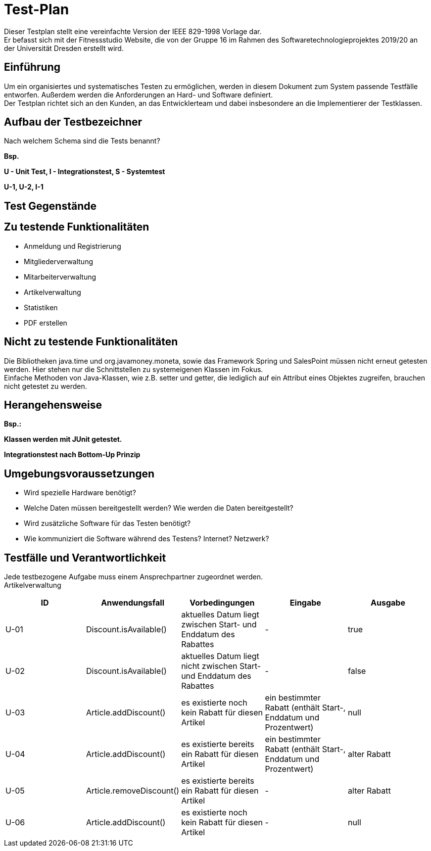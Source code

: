 = Test-Plan

Dieser Testplan stellt eine vereinfachte Version der IEEE 829-1998 Vorlage dar. +
Er befasst sich mit der Fitnessstudio Website, die von der Gruppe 16 im Rahmen des Softwaretechnologieprojektes 2019/20 an der Universität Dresden erstellt wird.

== Einführung
Um ein organisiertes und systematisches Testen zu ermöglichen, werden in diesem Dokument zum System passende Testfälle entworfen. Außerdem werden die Anforderungen an Hard- und Software definiert. +
Der Testplan richtet sich an den Kunden, an das Entwicklerteam und dabei insbesondere an die Implementierer der Testklassen.

== Aufbau der Testbezeichner
Nach welchem Schema sind die Tests benannt?

*Bsp.*

*U - Unit Test, I - Integrationstest, S - Systemtest*

*U-1, U-2, I-1*

== Test Gegenstände

== Zu testende Funktionalitäten

- Anmeldung und Registrierung
- Mitgliederverwaltung
- Mitarbeiterverwaltung
- Artikelverwaltung
- Statistiken
- PDF erstellen

== Nicht zu testende Funktionalitäten
Die Bibliotheken java.time und org.javamoney.moneta, sowie das Framework Spring und SalesPoint müssen nicht erneut getesten werden. Hier stehen nur die Schnittstellen zu systemeigenen Klassen im Fokus. +
Einfache Methoden von Java-Klassen, wie z.B. setter und getter, die lediglich auf ein Attribut eines Objektes zugreifen, brauchen nicht getestet zu werden.

== Herangehensweise
*Bsp.:*

*Klassen werden mit JUnit getestet.*

*Integrationstest nach Bottom-Up Prinzip*

== Umgebungsvoraussetzungen
* Wird spezielle Hardware benötigt?
* Welche Daten müssen bereitgestellt werden? Wie werden die Daten bereitgestellt?
* Wird zusätzliche Software für das Testen benötigt?
* Wie kommuniziert die Software während des Testens? Internet? Netzwerk?

== Testfälle und Verantwortlichkeit
Jede testbezogene Aufgabe muss einem Ansprechpartner zugeordnet werden. +
Artikelverwaltung

// See http://asciidoctor.org/docs/user-manual/#tables
[options="headers"]
|===
|ID |Anwendungsfall |Vorbedingungen |Eingabe |Ausgabe

|U-01
|Discount.isAvailable()
|aktuelles Datum liegt zwischen Start- und Enddatum des Rabattes
|-
|true

|U-02
|Discount.isAvailable()
|aktuelles Datum liegt nicht zwischen Start- und Enddatum des Rabattes
|-
|false

|U-03
|Article.addDiscount()
|es existierte noch kein Rabatt für diesen Artikel
|ein bestimmter Rabatt (enthält Start-, Enddatum und Prozentwert)
|null

|U-04
|Article.addDiscount()
|es existierte bereits ein Rabatt für diesen Artikel
|ein bestimmter Rabatt (enthält Start-, Enddatum und Prozentwert)
|alter Rabatt

|U-05
|Article.removeDiscount()
|es existierte bereits ein Rabatt für diesen Artikel
|-
|alter Rabatt

|U-06
|Article.addDiscount()
|es existierte noch kein Rabatt für diesen Artikel
|-
|null

|===
